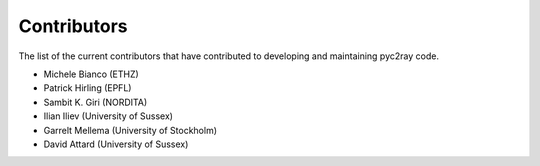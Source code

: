 Contributors
============

The list of the current contributors that have contributed to developing and maintaining pyc2ray code. 

- Michele Bianco (ETHZ)
- Patrick Hirling (EPFL)
- Sambit K. Giri (NORDITA)
- Ilian Iliev (University of Sussex)
- Garrelt Mellema (University of Stockholm)
- David Attard (University of Sussex)
